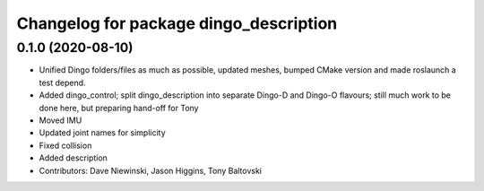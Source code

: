 ^^^^^^^^^^^^^^^^^^^^^^^^^^^^^^^^^^^^^^^
Changelog for package dingo_description
^^^^^^^^^^^^^^^^^^^^^^^^^^^^^^^^^^^^^^^

0.1.0 (2020-08-10)
------------------
* Unified Dingo folders/files as much as possible, updated meshes, bumped CMake version and made roslaunch a test depend.
* Added dingo_control; split dingo_description into separate Dingo-D and Dingo-O flavours; still much work to be done here, but preparing hand-off for Tony
* Moved IMU
* Updated joint names for simplicity
* Fixed collision
* Added description
* Contributors: Dave Niewinski, Jason Higgins, Tony Baltovski
